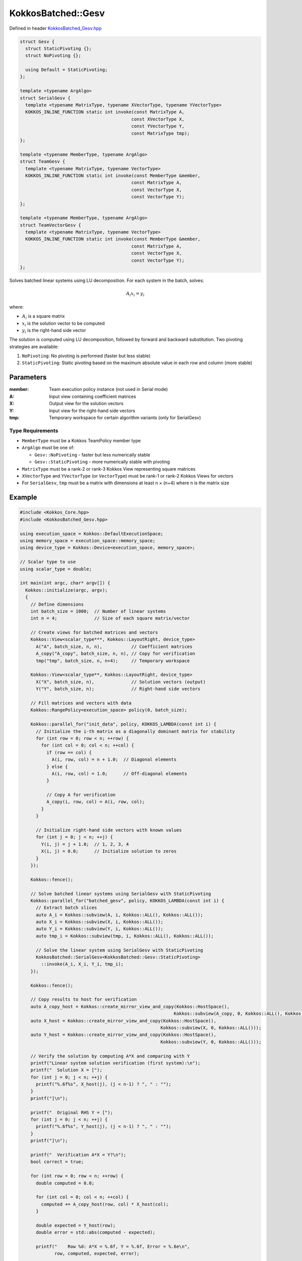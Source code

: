KokkosBatched::Gesv
##################

Defined in header `KokkosBatched_Gesv.hpp <https://github.com/kokkos/kokkos-kernels/blob/master/batched/dense/src/KokkosBatched_Gesv.hpp>`_

.. code:: c++

    struct Gesv {
      struct StaticPivoting {};
      struct NoPivoting {};
      
      using Default = StaticPivoting;
    };

    template <typename ArgAlgo>
    struct SerialGesv {
      template <typename MatrixType, typename XVectorType, typename YVectorType>
      KOKKOS_INLINE_FUNCTION static int invoke(const MatrixType A, 
                                              const XVectorType X, 
                                              const YVectorType Y,
                                              const MatrixType tmp);
    };

    template <typename MemberType, typename ArgAlgo>
    struct TeamGesv {
      template <typename MatrixType, typename VectorType>
      KOKKOS_INLINE_FUNCTION static int invoke(const MemberType &member, 
                                              const MatrixType A, 
                                              const VectorType X, 
                                              const VectorType Y);
    };

    template <typename MemberType, typename ArgAlgo>
    struct TeamVectorGesv {
      template <typename MatrixType, typename VectorType>
      KOKKOS_INLINE_FUNCTION static int invoke(const MemberType &member, 
                                              const MatrixType A, 
                                              const VectorType X, 
                                              const VectorType Y);
    };

Solves batched linear systems using LU decomposition. For each system in the batch, solves:

.. math::

   A_i x_i = y_i

where:

- :math:`A_i` is a square matrix
- :math:`x_i` is the solution vector to be computed
- :math:`y_i` is the right-hand side vector

The solution is computed using LU decomposition, followed by forward and backward substitution. Two pivoting strategies are available:

1. ``NoPivoting``: No pivoting is performed (faster but less stable)
2. ``StaticPivoting``: Static pivoting based on the maximum absolute value in each row and column (more stable)

Parameters
==========

:member: Team execution policy instance (not used in Serial mode)
:A: Input view containing coefficient matrices
:X: Output view for the solution vectors
:Y: Input view for the right-hand side vectors
:tmp: Temporary workspace for certain algorithm variants (only for SerialGesv)

Type Requirements
----------------

- ``MemberType`` must be a Kokkos TeamPolicy member type
- ``ArgAlgo`` must be one of:

  - ``Gesv::NoPivoting`` - faster but less numerically stable
  - ``Gesv::StaticPivoting`` - more numerically stable with pivoting

- ``MatrixType`` must be a rank-2 or rank-3 Kokkos View representing square matrices
- ``XVectorType`` and ``YVectorType`` (or ``VectorType``) must be rank-1 or rank-2 Kokkos Views for vectors
- For ``SerialGesv``, ``tmp`` must be a matrix with dimensions at least n × (n+4) where n is the matrix size

Example
=======

.. code:: cpp

    #include <Kokkos_Core.hpp>
    #include <KokkosBatched_Gesv.hpp>

    using execution_space = Kokkos::DefaultExecutionSpace;
    using memory_space = execution_space::memory_space;
    using device_type = Kokkos::Device<execution_space, memory_space>;
    
    // Scalar type to use
    using scalar_type = double;
    
    int main(int argc, char* argv[]) {
      Kokkos::initialize(argc, argv);
      {
        // Define dimensions
        int batch_size = 1000;  // Number of linear systems
        int n = 4;              // Size of each square matrix/vector
        
        // Create views for batched matrices and vectors
        Kokkos::View<scalar_type***, Kokkos::LayoutRight, device_type> 
          A("A", batch_size, n, n),           // Coefficient matrices
          A_copy("A_copy", batch_size, n, n), // Copy for verification
          tmp("tmp", batch_size, n, n+4);     // Temporary workspace
        
        Kokkos::View<scalar_type**, Kokkos::LayoutRight, device_type>
          X("X", batch_size, n),              // Solution vectors (output)
          Y("Y", batch_size, n);              // Right-hand side vectors
        
        // Fill matrices and vectors with data
        Kokkos::RangePolicy<execution_space> policy(0, batch_size);
        
        Kokkos::parallel_for("init_data", policy, KOKKOS_LAMBDA(const int i) {
          // Initialize the i-th matrix as a diagonally dominant matrix for stability
          for (int row = 0; row < n; ++row) {
            for (int col = 0; col < n; ++col) {
              if (row == col) {
                A(i, row, col) = n + 1.0;  // Diagonal elements
              } else {
                A(i, row, col) = 1.0;      // Off-diagonal elements
              }
              
              // Copy A for verification
              A_copy(i, row, col) = A(i, row, col);
            }
          }
          
          // Initialize right-hand side vectors with known values
          for (int j = 0; j < n; ++j) {
            Y(i, j) = j + 1.0;  // 1, 2, 3, 4
            X(i, j) = 0.0;      // Initialize solution to zeros
          }
        });
        
        Kokkos::fence();
        
        // Solve batched linear systems using SerialGesv with StaticPivoting
        Kokkos::parallel_for("batched_gesv", policy, KOKKOS_LAMBDA(const int i) {
          // Extract batch slices
          auto A_i = Kokkos::subview(A, i, Kokkos::ALL(), Kokkos::ALL());
          auto X_i = Kokkos::subview(X, i, Kokkos::ALL());
          auto Y_i = Kokkos::subview(Y, i, Kokkos::ALL());
          auto tmp_i = Kokkos::subview(tmp, i, Kokkos::ALL(), Kokkos::ALL());
          
          // Solve the linear system using SerialGesv with StaticPivoting
          KokkosBatched::SerialGesv<KokkosBatched::Gesv::StaticPivoting>
            ::invoke(A_i, X_i, Y_i, tmp_i);
        });
        
        Kokkos::fence();
        
        // Copy results to host for verification
        auto A_copy_host = Kokkos::create_mirror_view_and_copy(Kokkos::HostSpace(), 
                                                              Kokkos::subview(A_copy, 0, Kokkos::ALL(), Kokkos::ALL()));
        auto X_host = Kokkos::create_mirror_view_and_copy(Kokkos::HostSpace(), 
                                                         Kokkos::subview(X, 0, Kokkos::ALL()));
        auto Y_host = Kokkos::create_mirror_view_and_copy(Kokkos::HostSpace(), 
                                                         Kokkos::subview(Y, 0, Kokkos::ALL()));
        
        // Verify the solution by computing A*X and comparing with Y
        printf("Linear system solution verification (first system):\n");
        printf("  Solution X = [");
        for (int j = 0; j < n; ++j) {
          printf("%.6f%s", X_host(j), (j < n-1) ? ", " : "");
        }
        printf("]\n");
        
        printf("  Original RHS Y = [");
        for (int j = 0; j < n; ++j) {
          printf("%.6f%s", Y_host(j), (j < n-1) ? ", " : "");
        }
        printf("]\n");
        
        printf("  Verification A*X = Y?\n");
        bool correct = true;
        
        for (int row = 0; row < n; ++row) {
          double computed = 0.0;
          
          for (int col = 0; col < n; ++col) {
            computed += A_copy_host(row, col) * X_host(col);
          }
          
          double expected = Y_host(row);
          double error = std::abs(computed - expected);
          
          printf("    Row %d: A*X = %.6f, Y = %.6f, Error = %.6e\n", 
                 row, computed, expected, error);
          
          if (error > 1e-10) {
            correct = false;
          }
        }
        
        if (correct) {
          printf("  SUCCESS: Solution X correctly solves A*X = Y\n");
        } else {
          printf("  ERROR: Solution X does not satisfy A*X = Y within tolerance\n");
        }
        
        // Now demonstrate TeamGesv with NoPivoting
        Kokkos::deep_copy(A, A_copy);  // Restore original A
        Kokkos::deep_copy(X, 0.0);     // Reset X to zeros
        
        // Create TeamPolicy
        using team_policy_type = Kokkos::TeamPolicy<execution_space>;
        team_policy_type policy_team(batch_size, Kokkos::AUTO);
        
        Kokkos::parallel_for("team_gesv", policy_team, 
          KOKKOS_LAMBDA(const typename team_policy_type::member_type& member) {
            // Get batch index from team rank
            const int i = member.league_rank();
            
            // Extract batch slices
            auto A_i = Kokkos::subview(A, i, Kokkos::ALL(), Kokkos::ALL());
            auto X_i = Kokkos::subview(X, i, Kokkos::ALL());
            auto Y_i = Kokkos::subview(Y, i, Kokkos::ALL());
            
            // Solve the linear system using TeamGesv with NoPivoting
            KokkosBatched::TeamGesv<
              typename team_policy_type::member_type,  // MemberType
              KokkosBatched::Gesv::NoPivoting          // ArgAlgo
            >::invoke(member, A_i, X_i, Y_i);
          }
        );
        
        Kokkos::fence();
        
        // Copy TeamGesv results to host
        auto X_team_host = Kokkos::create_mirror_view_and_copy(Kokkos::HostSpace(), 
                                                              Kokkos::subview(X, 0, Kokkos::ALL()));
        
        printf("\nTeamGesv with NoPivoting solution (first system):\n");
        printf("  Solution X = [");
        for (int j = 0; j < n; ++j) {
          printf("%.6f%s", X_team_host(j), (j < n-1) ? ", " : "");
        }
        printf("]\n");
        
        // Verify TeamGesv solution
        printf("  Verification A*X = Y?\n");
        correct = true;
        
        for (int row = 0; row < n; ++row) {
          double computed = 0.0;
          
          for (int col = 0; col < n; ++col) {
            computed += A_copy_host(row, col) * X_team_host(col);
          }
          
          double expected = Y_host(row);
          double error = std::abs(computed - expected);
          
          printf("    Row %d: A*X = %.6f, Y = %.6f, Error = %.6e\n", 
                 row, computed, expected, error);
          
          if (error > 1e-10) {
            correct = false;
          }
        }
        
        if (correct) {
          printf("  SUCCESS: TeamGesv solution correctly solves A*X = Y\n");
        } else {
          printf("  ERROR: TeamGesv solution does not satisfy A*X = Y within tolerance\n");
        }
      }
      Kokkos::finalize();
      return 0;
    }
